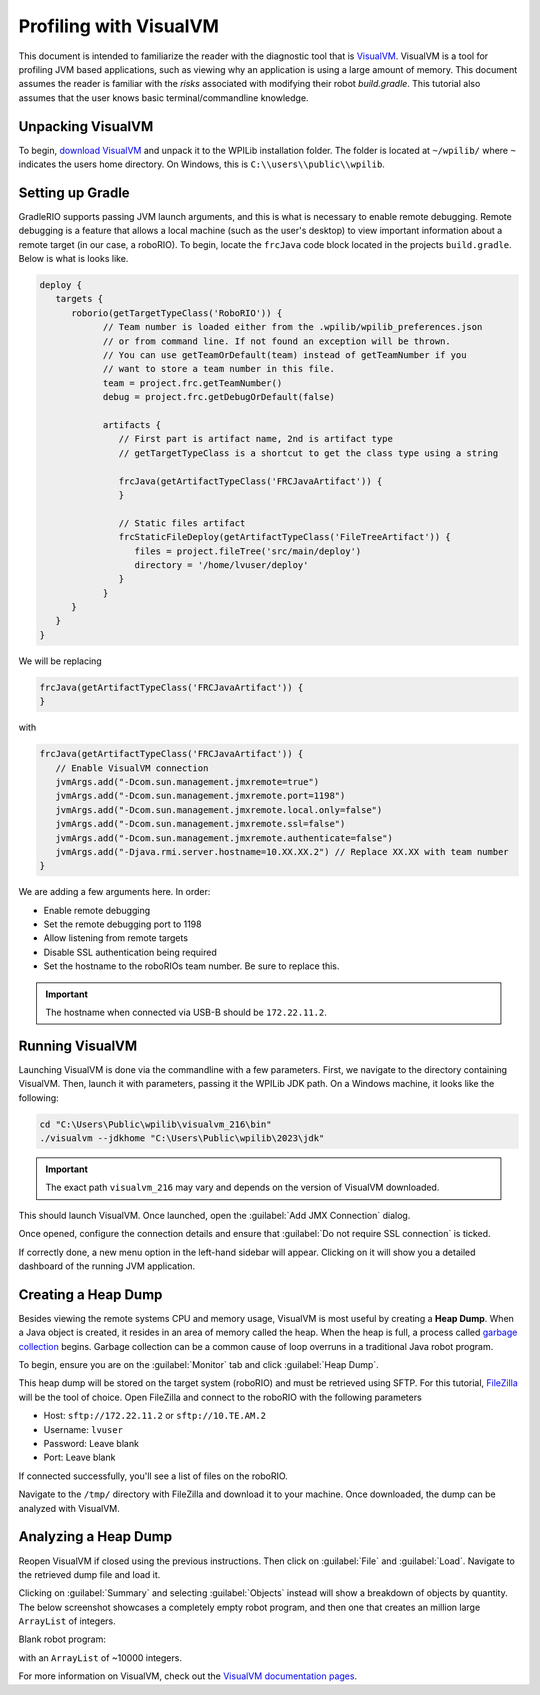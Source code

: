 Profiling with VisualVM
=======================

This document is intended to familiarize the reader with the diagnostic tool that is `VisualVM <https://visualvm.github.io/>`__. VisualVM is a tool for profiling JVM based applications, such as viewing why an application is using a large amount of memory. This document assumes the reader is familiar with the *risks* associated with modifying their robot `build.gradle`. This tutorial also assumes that the user knows basic terminal/commandline knowledge.

Unpacking VisualVM
------------------

To begin, `download VisualVM <https://visualvm.github.io/download.html>`__ and unpack it to the WPILib installation folder. The folder is located at ``~/wpilib/`` where ``~`` indicates the users home directory. On Windows, this is ``C:\\users\\public\\wpilib``.

Setting up Gradle
-----------------

GradleRIO supports passing JVM launch arguments, and this is what is necessary to enable remote debugging. Remote debugging is a feature that allows a local machine (such as the user's desktop) to view important information about a remote target (in our case, a roboRIO). To begin, locate the ``frcJava`` code block located in the projects ``build.gradle``. Below is what is looks like.

.. code-block:: groovy

   deploy {
      targets {
         roborio(getTargetTypeClass('RoboRIO')) {
               // Team number is loaded either from the .wpilib/wpilib_preferences.json
               // or from command line. If not found an exception will be thrown.
               // You can use getTeamOrDefault(team) instead of getTeamNumber if you
               // want to store a team number in this file.
               team = project.frc.getTeamNumber()
               debug = project.frc.getDebugOrDefault(false)

               artifacts {
                  // First part is artifact name, 2nd is artifact type
                  // getTargetTypeClass is a shortcut to get the class type using a string

                  frcJava(getArtifactTypeClass('FRCJavaArtifact')) {
                  }

                  // Static files artifact
                  frcStaticFileDeploy(getArtifactTypeClass('FileTreeArtifact')) {
                     files = project.fileTree('src/main/deploy')
                     directory = '/home/lvuser/deploy'
                  }
               }
         }
      }
   }

We will be replacing

.. code-block:: groovy

               frcJava(getArtifactTypeClass('FRCJavaArtifact')) {
               }

with

.. code-block:: groovy

   frcJava(getArtifactTypeClass('FRCJavaArtifact')) {
      // Enable VisualVM connection
      jvmArgs.add("-Dcom.sun.management.jmxremote=true")
      jvmArgs.add("-Dcom.sun.management.jmxremote.port=1198")
      jvmArgs.add("-Dcom.sun.management.jmxremote.local.only=false")
      jvmArgs.add("-Dcom.sun.management.jmxremote.ssl=false")
      jvmArgs.add("-Dcom.sun.management.jmxremote.authenticate=false")
      jvmArgs.add("-Djava.rmi.server.hostname=10.XX.XX.2") // Replace XX.XX with team number
   }

We are adding a few arguments here. In order:

* Enable remote debugging
* Set the remote debugging port to 1198
* Allow listening from remote targets
* Disable SSL authentication being required
* Set the hostname to the roboRIOs team number. Be sure to replace this.

.. important:: The hostname when connected via USB-B should be ``172.22.11.2``.

Running VisualVM
----------------

Launching VisualVM is done via the commandline with a few parameters. First, we navigate to the directory containing VisualVM. Then, launch it with parameters, passing it the WPILib JDK path. On a Windows machine, it looks like the following:

.. code-block:: bash

   cd "C:\Users\Public\wpilib\visualvm_216\bin"
   ./visualvm --jdkhome "C:\Users\Public\wpilib\2023\jdk"

.. important:: The exact path ``visualvm_216`` may vary and depends on the version of VisualVM downloaded.

This should launch VisualVM. Once launched, open the :guilabel:`Add JMX Connection` dialog.

.. image:: images/visualvm/visualvm-addconn.png
   :alt: Add visualvm connection menu option
   :width: 700

Once opened, configure the connection details and ensure that :guilabel:`Do not require SSL connection` is ticked.

.. image:: images/visualvm/visualvm-dialog.png
   :alt: VisualVM connection dialog is ticked
   :width: 700

If correctly done, a new menu option in the left-hand sidebar will appear. Clicking on it will show you a detailed dashboard of the running JVM application.

.. image:: images/visualvm/visualvm-dash.png
   :alt: VisualVM diagnostics dashboard
   :width: 700

Creating a Heap Dump
--------------------

Besides viewing the remote systems CPU and memory usage, VisualVM is most useful by creating a **Heap Dump**. When a Java object is created, it resides in an area of memory called the heap. When the heap is full, a process called `garbage collection <https://www.geeksforgeeks.org/garbage-collection-java/>`__ begins. Garbage collection can be a common cause of loop overruns in a traditional Java robot program.

To begin, ensure you are on the :guilabel:`Monitor` tab and click :guilabel:`Heap Dump`.

.. image:: images/visualvm/visualvm-perform-heapdump.png
   :alt: Location of heap dump button in VisualVM
   :width: 700

This heap dump will be stored on the target system (roboRIO) and must be retrieved using SFTP. For this tutorial, `FileZilla <https://filezilla-project.org/>`__ will be the tool of choice. Open FileZilla and connect to the roboRIO with the following parameters

- Host: ``sftp://172.22.11.2`` or ``sftp://10.TE.AM.2``
- Username: ``lvuser``
- Password: Leave blank
- Port: Leave blank

If connected successfully, you'll see a list of files on the roboRIO.

.. image:: images/visualvm/filezilla-connection.png
   :alt: Filezilla list of files
   :width: 700

Navigate to the ``/tmp/`` directory with FileZilla and download it to your machine. Once downloaded, the dump can be analyzed with VisualVM.

Analyzing a Heap Dump
---------------------

Reopen VisualVM if closed using the previous instructions. Then click on :guilabel:`File` and :guilabel:`Load`. Navigate to the retrieved dump file and load it.

.. image:: images/visualvm/visualvm-viewing-dump.png
   :alt: Viewing a dump in VisualVM
   :width: 700

Clicking on :guilabel:`Summary` and selecting :guilabel:`Objects` instead will show a breakdown of objects by quantity. The below screenshot showcases a completely empty robot program, and then one that creates an million large ``ArrayList`` of integers.

Blank robot program:

.. image:: images/visualvm/visualvm-objects1.png
   :alt: List of objects in a blank robot program
   :width: 700

with an ``ArrayList`` of ~10000 integers.

.. image:: images/visualvm/visualvm-objects2.png
   :alt: List of objects in a modified robot program
   :width: 700

For more information on VisualVM, check out the `VisualVM documentation pages <https://visualvm.github.io/documentation.html>`__.
